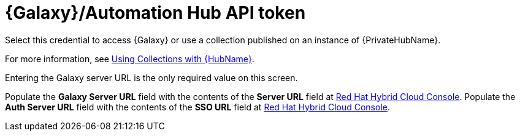 [id="ref-controller-credential-galaxy-hub"]

= {Galaxy}/Automation Hub API token

Select this credential to access {Galaxy} or use a collection published on an instance of {PrivateHubName}. 

For more information, see xref:proc-projects-using-collections-with-hub[Using Collections with {HubName}]. 

Entering the Galaxy server URL is the only required value on this screen.

//image:credentials-create-galaxy-credential.png[Credentials- galaxy credential]

Populate the *Galaxy Server URL* field with the contents of the *Server URL* field at link:https://console.redhat.com/ansible/automation-hub/token[Red Hat Hybrid Cloud Console].
Populate the *Auth Server URL* field with the contents of the *SSO URL* field at link:https://console.redhat.com/ansible/automation-hub/token[Red Hat Hybrid Cloud Console].

//image:hub-console-tokens-page.png[image]
